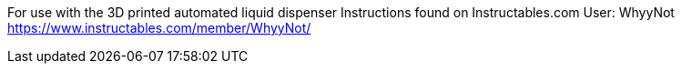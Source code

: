 For use with the 3D printed automated liquid dispenser
Instructions found on Instructables.com
User: WhyyNot
https://www.instructables.com/member/WhyyNot/
